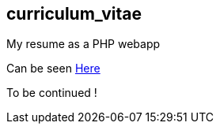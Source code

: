 == curriculum_vitae

My resume as a PHP webapp

Can be seen https://raw.githack.com/StephaneTrebel/curriculum_vitae/master/index.html[Here]

To be continued !
